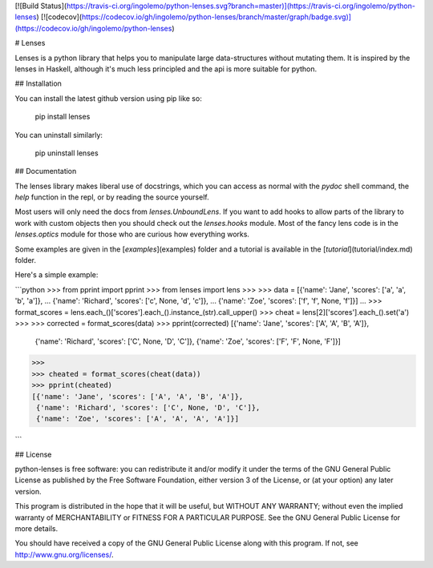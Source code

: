 [![Build Status](https://travis-ci.org/ingolemo/python-lenses.svg?branch=master)](https://travis-ci.org/ingolemo/python-lenses)
[![codecov](https://codecov.io/gh/ingolemo/python-lenses/branch/master/graph/badge.svg)](https://codecov.io/gh/ingolemo/python-lenses)

# Lenses

Lenses is a python library that helps you to manipulate large
data-structures without mutating them. It is inspired by the lenses in
Haskell, although it's much less principled and the api is more suitable
for python.


## Installation

You can install the latest github version using pip like so:

	pip install lenses

You can uninstall similarly:

	pip uninstall lenses


## Documentation

The lenses library makes liberal use of docstrings, which you can access
as normal with the `pydoc` shell command, the `help` function in the
repl, or by reading the source yourself.

Most users will only need the docs from `lenses.UnboundLens`. If you want
to add hooks to allow parts of the library to work with custom objects
then you should check out the `lenses.hooks` module. Most of the fancy
lens code is in the `lenses.optics` module for those who are curious
how everything works.

Some examples are given in the [`examples`](examples) folder and a tutorial
is available in the [`tutorial`](tutorial/index.md) folder.

Here's a simple example:

```python
>>> from pprint import pprint
>>> from lenses import lens
>>>
>>> data = [{'name': 'Jane', 'scores': ['a', 'a', 'b', 'a']},
...         {'name': 'Richard', 'scores': ['c', None, 'd', 'c']},
...         {'name': 'Zoe', 'scores': ['f', 'f', None, 'f']}]
... 
>>> format_scores = lens.each_()['scores'].each_().instance_(str).call_upper()
>>> cheat = lens[2]['scores'].each_().set('a')
>>>
>>> corrected = format_scores(data)
>>> pprint(corrected)
[{'name': 'Jane', 'scores': ['A', 'A', 'B', 'A']},
 {'name': 'Richard', 'scores': ['C', None, 'D', 'C']},
 {'name': 'Zoe', 'scores': ['F', 'F', None, 'F']}]
>>>
>>> cheated = format_scores(cheat(data))
>>> pprint(cheated)
[{'name': 'Jane', 'scores': ['A', 'A', 'B', 'A']},
 {'name': 'Richard', 'scores': ['C', None, 'D', 'C']},
 {'name': 'Zoe', 'scores': ['A', 'A', 'A', 'A']}]

```


## License

python-lenses is free software: you can redistribute it and/or modify it
under the terms of the GNU General Public License as published by the
Free Software Foundation, either version 3 of the License, or (at your
option) any later version.

This program is distributed in the hope that it will be useful, but
WITHOUT ANY WARRANTY; without even the implied warranty of
MERCHANTABILITY or FITNESS FOR A PARTICULAR PURPOSE. See the GNU General
Public License for more details.

You should have received a copy of the GNU General Public License along
with this program. If not, see http://www.gnu.org/licenses/.


